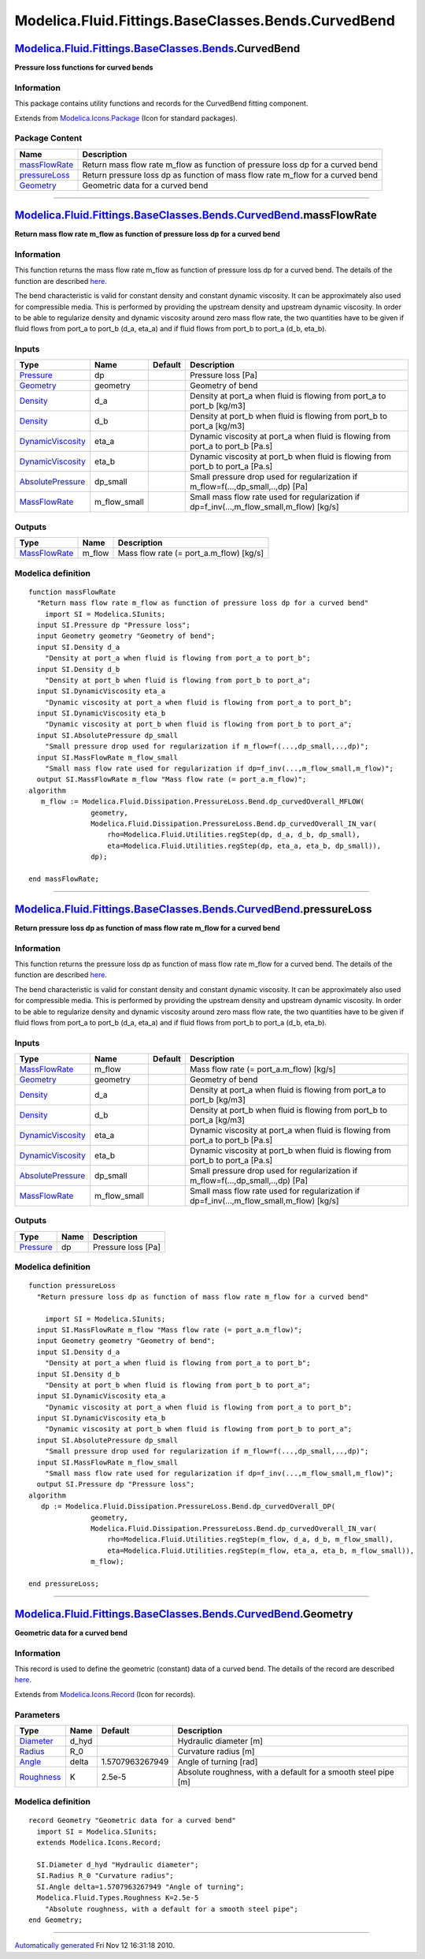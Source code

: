 ====================================================
Modelica.Fluid.Fittings.BaseClasses.Bends.CurvedBend
====================================================

`Modelica.Fluid.Fittings.BaseClasses.Bends <Modelica_Fluid_Fittings_BaseClasses_Bends.html#Modelica.Fluid.Fittings.BaseClasses.Bends>`_.CurvedBend
--------------------------------------------------------------------------------------------------------------------------------------------------

**Pressure loss functions for curved bends**

Information
~~~~~~~~~~~

::

This package contains utility functions and records for the CurvedBend
fitting component.

::

Extends from
`Modelica.Icons.Package <Modelica_Icons_Package.html#Modelica.Icons.Package>`_
(Icon for standard packages).

Package Content
~~~~~~~~~~~~~~~

+---------------------------------------------------------------------------------------------------------------------------------------------------------------------------------------------------------------------+-----------------------------------------------------------------------------------+
| Name                                                                                                                                                                                                                | Description                                                                       |
+=====================================================================================================================================================================================================================+===================================================================================+
| |image3| `massFlowRate <Modelica_Fluid_Fittings_BaseClasses_Bends_CurvedBend.html#Modelica.Fluid.Fittings.BaseClasses.Bends.CurvedBend.massFlowRate>`_                                                              | Return mass flow rate m\_flow as function of pressure loss dp for a curved bend   |
+---------------------------------------------------------------------------------------------------------------------------------------------------------------------------------------------------------------------+-----------------------------------------------------------------------------------+
| |image4| `pressureLoss <Modelica_Fluid_Fittings_BaseClasses_Bends_CurvedBend.html#Modelica.Fluid.Fittings.BaseClasses.Bends.CurvedBend.pressureLoss>`_                                                              | Return pressure loss dp as function of mass flow rate m\_flow for a curved bend   |
+---------------------------------------------------------------------------------------------------------------------------------------------------------------------------------------------------------------------+-----------------------------------------------------------------------------------+
| |image5| `Geometry <Modelica_Fluid_Fittings_BaseClasses_Bends_CurvedBend.html#Modelica.Fluid.Fittings.BaseClasses.Bends.CurvedBend.Geometry>`_                                                                      | Geometric data for a curved bend                                                  |
+---------------------------------------------------------------------------------------------------------------------------------------------------------------------------------------------------------------------+-----------------------------------------------------------------------------------+

--------------

`Modelica.Fluid.Fittings.BaseClasses.Bends.CurvedBend <Modelica_Fluid_Fittings_BaseClasses_Bends_CurvedBend.html#Modelica.Fluid.Fittings.BaseClasses.Bends.CurvedBend>`_.massFlowRate
-------------------------------------------------------------------------------------------------------------------------------------------------------------------------------------

**Return mass flow rate m\_flow as function of pressure loss dp for a
curved bend**

Information
~~~~~~~~~~~

::

This function returns the mass flow rate m\_flow as function of pressure
loss dp for a curved bend. The details of the function are described
`here <Modelica_Fluid_Dissipation_Utilities_SharedDocumentation_PressureLoss_Bend.html#Modelica.Fluid.Dissipation.Utilities.SharedDocumentation.PressureLoss.Bend.dp_curvedOverall>`_.

The bend characteristic is valid for constant density and constant
dynamic viscosity. It can be approximately also used for compressible
media. This is performed by providing the upstream density and upstream
dynamic viscosity. In order to be able to regularize density and dynamic
viscosity around zero mass flow rate, the two quantities have to be
given if fluid flows from port\_a to port\_b (d\_a, eta\_a) and if fluid
flows from port\_b to port\_a (d\_b, eta\_b).

::

Inputs
~~~~~~

+-----------------------------------------------------------------------------------------------------------------------------------------+------------------+-----------+------------------------------------------------------------------------------------------------+
| Type                                                                                                                                    | Name             | Default   | Description                                                                                    |
+=========================================================================================================================================+==================+===========+================================================================================================+
| `Pressure <Modelica_SIunits.html#Modelica.SIunits.Pressure>`_                                                                           | dp               |           | Pressure loss [Pa]                                                                             |
+-----------------------------------------------------------------------------------------------------------------------------------------+------------------+-----------+------------------------------------------------------------------------------------------------+
| `Geometry <Modelica_Fluid_Fittings_BaseClasses_Bends_CurvedBend.html#Modelica.Fluid.Fittings.BaseClasses.Bends.CurvedBend.Geometry>`_   | geometry         |           | Geometry of bend                                                                               |
+-----------------------------------------------------------------------------------------------------------------------------------------+------------------+-----------+------------------------------------------------------------------------------------------------+
| `Density <Modelica_SIunits.html#Modelica.SIunits.Density>`_                                                                             | d\_a             |           | Density at port\_a when fluid is flowing from port\_a to port\_b [kg/m3]                       |
+-----------------------------------------------------------------------------------------------------------------------------------------+------------------+-----------+------------------------------------------------------------------------------------------------+
| `Density <Modelica_SIunits.html#Modelica.SIunits.Density>`_                                                                             | d\_b             |           | Density at port\_b when fluid is flowing from port\_b to port\_a [kg/m3]                       |
+-----------------------------------------------------------------------------------------------------------------------------------------+------------------+-----------+------------------------------------------------------------------------------------------------+
| `DynamicViscosity <Modelica_SIunits.html#Modelica.SIunits.DynamicViscosity>`_                                                           | eta\_a           |           | Dynamic viscosity at port\_a when fluid is flowing from port\_a to port\_b [Pa.s]              |
+-----------------------------------------------------------------------------------------------------------------------------------------+------------------+-----------+------------------------------------------------------------------------------------------------+
| `DynamicViscosity <Modelica_SIunits.html#Modelica.SIunits.DynamicViscosity>`_                                                           | eta\_b           |           | Dynamic viscosity at port\_b when fluid is flowing from port\_b to port\_a [Pa.s]              |
+-----------------------------------------------------------------------------------------------------------------------------------------+------------------+-----------+------------------------------------------------------------------------------------------------+
| `AbsolutePressure <Modelica_SIunits.html#Modelica.SIunits.AbsolutePressure>`_                                                           | dp\_small        |           | Small pressure drop used for regularization if m\_flow=f(...,dp\_small,..,dp) [Pa]             |
+-----------------------------------------------------------------------------------------------------------------------------------------+------------------+-----------+------------------------------------------------------------------------------------------------+
| `MassFlowRate <Modelica_SIunits.html#Modelica.SIunits.MassFlowRate>`_                                                                   | m\_flow\_small   |           | Small mass flow rate used for regularization if dp=f\_inv(...,m\_flow\_small,m\_flow) [kg/s]   |
+-----------------------------------------------------------------------------------------------------------------------------------------+------------------+-----------+------------------------------------------------------------------------------------------------+

Outputs
~~~~~~~

+-------------------------------------------------------------------------+-----------+---------------------------------------------+
| Type                                                                    | Name      | Description                                 |
+=========================================================================+===========+=============================================+
| `MassFlowRate <Modelica_SIunits.html#Modelica.SIunits.MassFlowRate>`_   | m\_flow   | Mass flow rate (= port\_a.m\_flow) [kg/s]   |
+-------------------------------------------------------------------------+-----------+---------------------------------------------+

Modelica definition
~~~~~~~~~~~~~~~~~~~

::

    function massFlowRate 
      "Return mass flow rate m_flow as function of pressure loss dp for a curved bend"
        import SI = Modelica.SIunits;
      input SI.Pressure dp "Pressure loss";
      input Geometry geometry "Geometry of bend";
      input SI.Density d_a 
        "Density at port_a when fluid is flowing from port_a to port_b";
      input SI.Density d_b 
        "Density at port_b when fluid is flowing from port_b to port_a";
      input SI.DynamicViscosity eta_a 
        "Dynamic viscosity at port_a when fluid is flowing from port_a to port_b";
      input SI.DynamicViscosity eta_b 
        "Dynamic viscosity at port_b when fluid is flowing from port_b to port_a";
      input SI.AbsolutePressure dp_small 
        "Small pressure drop used for regularization if m_flow=f(...,dp_small,..,dp)";
      input SI.MassFlowRate m_flow_small 
        "Small mass flow rate used for regularization if dp=f_inv(...,m_flow_small,m_flow)";
      output SI.MassFlowRate m_flow "Mass flow rate (= port_a.m_flow)";
    algorithm 
       m_flow := Modelica.Fluid.Dissipation.PressureLoss.Bend.dp_curvedOverall_MFLOW(
                   geometry,
                   Modelica.Fluid.Dissipation.PressureLoss.Bend.dp_curvedOverall_IN_var(
                       rho=Modelica.Fluid.Utilities.regStep(dp, d_a, d_b, dp_small),
                       eta=Modelica.Fluid.Utilities.regStep(dp, eta_a, eta_b, dp_small)),
                   dp);

    end massFlowRate;

--------------

`Modelica.Fluid.Fittings.BaseClasses.Bends.CurvedBend <Modelica_Fluid_Fittings_BaseClasses_Bends_CurvedBend.html#Modelica.Fluid.Fittings.BaseClasses.Bends.CurvedBend>`_.pressureLoss
-------------------------------------------------------------------------------------------------------------------------------------------------------------------------------------

**Return pressure loss dp as function of mass flow rate m\_flow for a
curved bend**

Information
~~~~~~~~~~~

::

This function returns the pressure loss dp as function of mass flow rate
m\_flow for a curved bend. The details of the function are described
`here <Modelica_Fluid_Dissipation_Utilities_SharedDocumentation_PressureLoss_Bend.html#Modelica.Fluid.Dissipation.Utilities.SharedDocumentation.PressureLoss.Bend.dp_curvedOverall>`_.

The bend characteristic is valid for constant density and constant
dynamic viscosity. It can be approximately also used for compressible
media. This is performed by providing the upstream density and upstream
dynamic viscosity. In order to be able to regularize density and dynamic
viscosity around zero mass flow rate, the two quantities have to be
given if fluid flows from port\_a to port\_b (d\_a, eta\_a) and if fluid
flows from port\_b to port\_a (d\_b, eta\_b).

::

Inputs
~~~~~~

+-----------------------------------------------------------------------------------------------------------------------------------------+------------------+-----------+------------------------------------------------------------------------------------------------+
| Type                                                                                                                                    | Name             | Default   | Description                                                                                    |
+=========================================================================================================================================+==================+===========+================================================================================================+
| `MassFlowRate <Modelica_SIunits.html#Modelica.SIunits.MassFlowRate>`_                                                                   | m\_flow          |           | Mass flow rate (= port\_a.m\_flow) [kg/s]                                                      |
+-----------------------------------------------------------------------------------------------------------------------------------------+------------------+-----------+------------------------------------------------------------------------------------------------+
| `Geometry <Modelica_Fluid_Fittings_BaseClasses_Bends_CurvedBend.html#Modelica.Fluid.Fittings.BaseClasses.Bends.CurvedBend.Geometry>`_   | geometry         |           | Geometry of bend                                                                               |
+-----------------------------------------------------------------------------------------------------------------------------------------+------------------+-----------+------------------------------------------------------------------------------------------------+
| `Density <Modelica_SIunits.html#Modelica.SIunits.Density>`_                                                                             | d\_a             |           | Density at port\_a when fluid is flowing from port\_a to port\_b [kg/m3]                       |
+-----------------------------------------------------------------------------------------------------------------------------------------+------------------+-----------+------------------------------------------------------------------------------------------------+
| `Density <Modelica_SIunits.html#Modelica.SIunits.Density>`_                                                                             | d\_b             |           | Density at port\_b when fluid is flowing from port\_b to port\_a [kg/m3]                       |
+-----------------------------------------------------------------------------------------------------------------------------------------+------------------+-----------+------------------------------------------------------------------------------------------------+
| `DynamicViscosity <Modelica_SIunits.html#Modelica.SIunits.DynamicViscosity>`_                                                           | eta\_a           |           | Dynamic viscosity at port\_a when fluid is flowing from port\_a to port\_b [Pa.s]              |
+-----------------------------------------------------------------------------------------------------------------------------------------+------------------+-----------+------------------------------------------------------------------------------------------------+
| `DynamicViscosity <Modelica_SIunits.html#Modelica.SIunits.DynamicViscosity>`_                                                           | eta\_b           |           | Dynamic viscosity at port\_b when fluid is flowing from port\_b to port\_a [Pa.s]              |
+-----------------------------------------------------------------------------------------------------------------------------------------+------------------+-----------+------------------------------------------------------------------------------------------------+
| `AbsolutePressure <Modelica_SIunits.html#Modelica.SIunits.AbsolutePressure>`_                                                           | dp\_small        |           | Small pressure drop used for regularization if m\_flow=f(...,dp\_small,..,dp) [Pa]             |
+-----------------------------------------------------------------------------------------------------------------------------------------+------------------+-----------+------------------------------------------------------------------------------------------------+
| `MassFlowRate <Modelica_SIunits.html#Modelica.SIunits.MassFlowRate>`_                                                                   | m\_flow\_small   |           | Small mass flow rate used for regularization if dp=f\_inv(...,m\_flow\_small,m\_flow) [kg/s]   |
+-----------------------------------------------------------------------------------------------------------------------------------------+------------------+-----------+------------------------------------------------------------------------------------------------+

Outputs
~~~~~~~

+-----------------------------------------------------------------+--------+----------------------+
| Type                                                            | Name   | Description          |
+=================================================================+========+======================+
| `Pressure <Modelica_SIunits.html#Modelica.SIunits.Pressure>`_   | dp     | Pressure loss [Pa]   |
+-----------------------------------------------------------------+--------+----------------------+

Modelica definition
~~~~~~~~~~~~~~~~~~~

::

    function pressureLoss 
      "Return pressure loss dp as function of mass flow rate m_flow for a curved bend"

        import SI = Modelica.SIunits;
      input SI.MassFlowRate m_flow "Mass flow rate (= port_a.m_flow)";
      input Geometry geometry "Geometry of bend";
      input SI.Density d_a 
        "Density at port_a when fluid is flowing from port_a to port_b";
      input SI.Density d_b 
        "Density at port_b when fluid is flowing from port_b to port_a";
      input SI.DynamicViscosity eta_a 
        "Dynamic viscosity at port_a when fluid is flowing from port_a to port_b";
      input SI.DynamicViscosity eta_b 
        "Dynamic viscosity at port_b when fluid is flowing from port_b to port_a";
      input SI.AbsolutePressure dp_small 
        "Small pressure drop used for regularization if m_flow=f(...,dp_small,..,dp)";
      input SI.MassFlowRate m_flow_small 
        "Small mass flow rate used for regularization if dp=f_inv(...,m_flow_small,m_flow)";
      output SI.Pressure dp "Pressure loss";
    algorithm 
       dp := Modelica.Fluid.Dissipation.PressureLoss.Bend.dp_curvedOverall_DP(
                   geometry,
                   Modelica.Fluid.Dissipation.PressureLoss.Bend.dp_curvedOverall_IN_var(
                       rho=Modelica.Fluid.Utilities.regStep(m_flow, d_a, d_b, m_flow_small),
                       eta=Modelica.Fluid.Utilities.regStep(m_flow, eta_a, eta_b, m_flow_small)),
                   m_flow);

    end pressureLoss;

--------------

|image6| `Modelica.Fluid.Fittings.BaseClasses.Bends.CurvedBend <Modelica_Fluid_Fittings_BaseClasses_Bends_CurvedBend.html#Modelica.Fluid.Fittings.BaseClasses.Bends.CurvedBend>`_.Geometry
------------------------------------------------------------------------------------------------------------------------------------------------------------------------------------------

**Geometric data for a curved bend**

Information
~~~~~~~~~~~

::

This record is used to define the geometric (constant) data of a curved
bend. The details of the record are described
`here <Modelica_Fluid_Dissipation_Utilities_SharedDocumentation_PressureLoss_Bend.html#Modelica.Fluid.Dissipation.Utilities.SharedDocumentation.PressureLoss.Bend.dp_curvedOverall>`_.

::

Extends from
`Modelica.Icons.Record <Modelica_Icons.html#Modelica.Icons.Record>`_
(Icon for records).

Parameters
~~~~~~~~~~

+---------------------------------------------------------------------------+----------+-------------------+------------------------------------------------------------------+
| Type                                                                      | Name     | Default           | Description                                                      |
+===========================================================================+==========+===================+==================================================================+
| `Diameter <Modelica_SIunits.html#Modelica.SIunits.Diameter>`_             | d\_hyd   |                   | Hydraulic diameter [m]                                           |
+---------------------------------------------------------------------------+----------+-------------------+------------------------------------------------------------------+
| `Radius <Modelica_SIunits.html#Modelica.SIunits.Radius>`_                 | R\_0     |                   | Curvature radius [m]                                             |
+---------------------------------------------------------------------------+----------+-------------------+------------------------------------------------------------------+
| `Angle <Modelica_SIunits.html#Modelica.SIunits.Angle>`_                   | delta    | 1.5707963267949   | Angle of turning [rad]                                           |
+---------------------------------------------------------------------------+----------+-------------------+------------------------------------------------------------------+
| `Roughness <Modelica_Fluid_Types.html#Modelica.Fluid.Types.Roughness>`_   | K        | 2.5e-5            | Absolute roughness, with a default for a smooth steel pipe [m]   |
+---------------------------------------------------------------------------+----------+-------------------+------------------------------------------------------------------+

Modelica definition
~~~~~~~~~~~~~~~~~~~

::

    record Geometry "Geometric data for a curved bend"
      import SI = Modelica.SIunits;
      extends Modelica.Icons.Record;

      SI.Diameter d_hyd "Hydraulic diameter";
      SI.Radius R_0 "Curvature radius";
      SI.Angle delta=1.5707963267949 "Angle of turning";
      Modelica.Fluid.Types.Roughness K=2.5e-5 
        "Absolute roughness, with a default for a smooth steel pipe";
    end Geometry;

--------------

`Automatically generated <http://www.3ds.com/>`_ Fri Nov 12 16:31:18
2010.

.. |Modelica.Fluid.Fittings.BaseClasses.Bends.CurvedBend.massFlowRate| image:: Modelica.Fluid.Fittings.BaseClasses.Bends.CurvedBend.massFlowRateS.png
.. |Modelica.Fluid.Fittings.BaseClasses.Bends.CurvedBend.pressureLoss| image:: Modelica.Fluid.Fittings.BaseClasses.Bends.CurvedBend.massFlowRateS.png
.. |Modelica.Fluid.Fittings.BaseClasses.Bends.CurvedBend.Geometry| image:: Modelica.Fluid.Fittings.BaseClasses.Bends.CurvedBend.GeometryS.png
.. |image3| image:: Modelica.Fluid.Fittings.BaseClasses.Bends.CurvedBend.massFlowRateS.png
.. |image4| image:: Modelica.Fluid.Fittings.BaseClasses.Bends.CurvedBend.massFlowRateS.png
.. |image5| image:: Modelica.Fluid.Fittings.BaseClasses.Bends.CurvedBend.GeometryS.png
.. |image6| image:: Modelica.Fluid.Fittings.BaseClasses.Bends.CurvedBend.GeometryI.png
